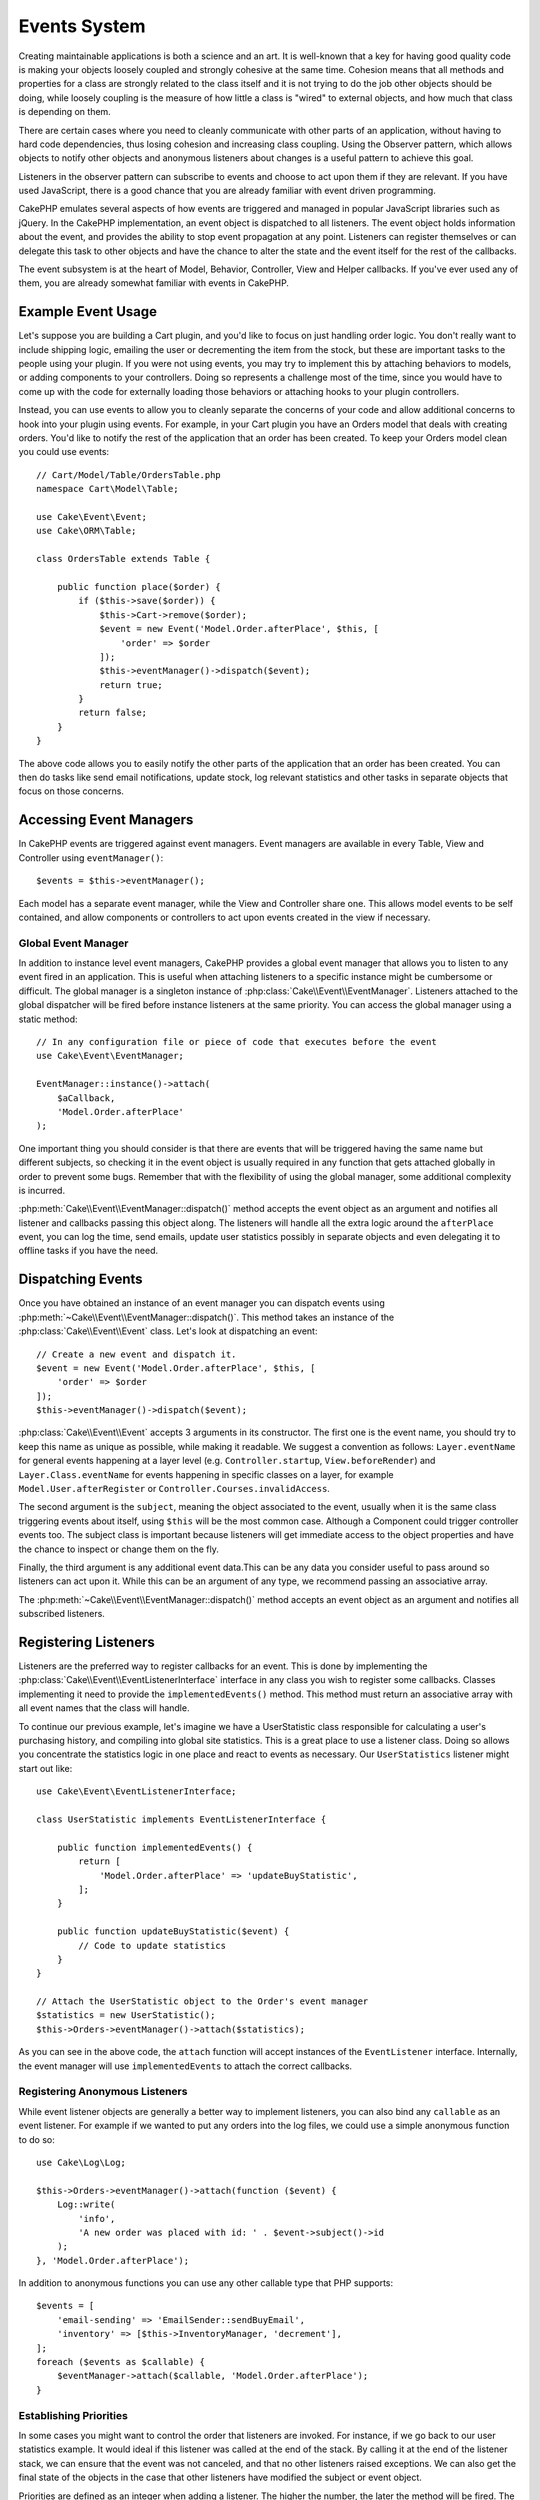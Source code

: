 Events System
#############

Creating maintainable applications is both a science and an art. It is
well-known that a key for having good quality code is making your objects
loosely coupled and strongly cohesive at the same time. Cohesion means that
all methods and properties for a class are strongly related to the class
itself and it is not trying to do the job other objects should be doing,
while loosely coupling is the measure of how little a class is "wired"
to external objects, and how much that class is depending on them.

There are certain cases where you need to cleanly communicate with other parts
of an application, without having to hard code dependencies, thus losing
cohesion and increasing class coupling. Using the Observer pattern, which allows
objects to notify other objects and anonymous listeners about changes is
a useful pattern to achieve this goal.

Listeners in the observer pattern can subscribe to events and choose to act upon
them if they are relevant. If you have used JavaScript, there is a good chance
that you are already familiar with event driven programming.

CakePHP emulates several aspects of how events are triggered and managed in
popular JavaScript libraries such as jQuery. In the CakePHP implementation, an
event object is dispatched to all listeners. The event object holds information
about the event, and provides the ability to stop event propagation at any
point. Listeners can register themselves or can delegate this task to other
objects and have the chance to alter the state and the event itself for the rest
of the callbacks.

The event subsystem is at the heart of Model, Behavior, Controller, View and
Helper callbacks. If you've ever used any of them, you are already somewhat
familiar with events in CakePHP.

Example Event Usage
===================

Let's suppose you are building a Cart plugin, and you'd like to focus on just
handling order logic. You don't really want to include shipping logic, emailing
the user or decrementing the item from the stock, but these are important tasks
to the people using your plugin. If you were not using events, you may try to
implement this by attaching behaviors to models, or adding components to your
controllers. Doing so represents a challenge most of the time, since you
would have to come up with the code for externally loading those behaviors or
attaching hooks to your plugin controllers.

Instead, you can use events to allow you to cleanly separate the concerns of
your code and allow additional concerns to hook into your plugin using events.
For example, in your Cart plugin you have an Orders model that deals with creating
orders. You'd like to notify the rest of the application that an order has been
created. To keep your Orders model clean you could use events::

    // Cart/Model/Table/OrdersTable.php
    namespace Cart\Model\Table;

    use Cake\Event\Event;
    use Cake\ORM\Table;

    class OrdersTable extends Table {

        public function place($order) {
            if ($this->save($order)) {
                $this->Cart->remove($order);
                $event = new Event('Model.Order.afterPlace', $this, [
                    'order' => $order
                ]);
                $this->eventManager()->dispatch($event);
                return true;
            }
            return false;
        }
    }

The above code allows you to easily notify the other parts of the application
that an order has been created. You can then do tasks like send email
notifications, update stock, log relevant statistics and other tasks in separate
objects that focus on those concerns.

Accessing Event Managers
========================

In CakePHP events are triggered against event managers. Event managers are
available in every Table, View and Controller using ``eventManager()``::

    $events = $this->eventManager();

Each model has a separate event manager, while the View and Controller
share one. This allows model events to be self contained, and allow components
or controllers to act upon events created in the view if necessary.

Global Event Manager
--------------------

In addition to instance level event managers, CakePHP provides a global event
manager that allows you to listen to any event fired in an application. This is
useful when attaching listeners to a specific instance might be cumbersome or
difficult. The global manager is a singleton instance of
:php:class:`Cake\\Event\\EventManager`. Listeners attached to the global
dispatcher will be fired before instance listeners at the same priority. You can
access the global manager using a static method::

    // In any configuration file or piece of code that executes before the event
    use Cake\Event\EventManager;

    EventManager::instance()->attach(
        $aCallback,
        'Model.Order.afterPlace'
    );

One important thing you should consider is that there are events that will be
triggered having the same name but different subjects, so checking it in the
event object is usually required in any function that gets attached globally in
order to prevent some bugs. Remember that with the flexibility of using the
global manager, some additional complexity is incurred.

:php:meth:`Cake\\Event\\EventManager::dispatch()` method accepts the event object
as an argument and notifies all listener and callbacks passing this object
along. The listeners will handle all the extra logic around the
``afterPlace`` event, you can log the time, send emails, update user statistics
possibly in separate objects and even delegating it to offline tasks if you have
the need.

Dispatching Events
==================

Once you have obtained an instance of an event manager you can dispatch events
using :php:meth:`~Cake\\Event\\EventManager::dispatch()`. This method takes an instance
of the :php:class:`Cake\\Event\\Event` class. Let's look at dispatching an event::

    // Create a new event and dispatch it.
    $event = new Event('Model.Order.afterPlace', $this, [
        'order' => $order
    ]);
    $this->eventManager()->dispatch($event);

:php:class:`Cake\\Event\\Event` accepts 3 arguments in its constructor. The first one is
the event name, you should try to keep this name as unique as possible, while
making it readable. We suggest a convention as follows: ``Layer.eventName`` for
general events happening at a layer level (e.g. ``Controller.startup``,
``View.beforeRender``) and ``Layer.Class.eventName`` for events happening in
specific classes on a layer, for example ``Model.User.afterRegister`` or
``Controller.Courses.invalidAccess``.

The second argument is the ``subject``, meaning the object associated to the event,
usually when it is the same class triggering events about itself, using ``$this``
will be the most common case. Although a Component could trigger
controller events too. The subject class is important because listeners will get
immediate access to the object properties and have the chance to inspect or
change them on the fly.

Finally, the third argument is any additional event data.This can be any data you consider
useful to pass around so listeners can act upon it. While this can be an argument
of any type, we recommend passing an associative array.

The :php:meth:`~Cake\\Event\\EventManager::dispatch()` method accepts an event object as an argument
and notifies all subscribed listeners.

Registering Listeners
=====================

Listeners are the preferred way to register callbacks for an event. This is done by
implementing the :php:class:`Cake\\Event\\EventListenerInterface` interface in any class you wish
to register some callbacks. Classes implementing it need to provide the
``implementedEvents()`` method. This method must return an associative array
with all event names that the class will handle.

To continue our previous example, let's imagine we have a UserStatistic class
responsible for calculating a user's purchasing history, and compiling into
global site statistics. This is a great place to use a listener class. Doing so
allows you concentrate the statistics logic in one place and react to events as
necessary. Our ``UserStatistics`` listener might start out like::

    use Cake\Event\EventListenerInterface;

    class UserStatistic implements EventListenerInterface {

        public function implementedEvents() {
            return [
                'Model.Order.afterPlace' => 'updateBuyStatistic',
            ];
        }

        public function updateBuyStatistic($event) {
            // Code to update statistics
        }
    }

    // Attach the UserStatistic object to the Order's event manager
    $statistics = new UserStatistic();
    $this->Orders->eventManager()->attach($statistics);

As you can see in the above code, the ``attach`` function will accept instances
of the ``EventListener`` interface. Internally, the event manager will use
``implementedEvents`` to attach the correct callbacks.

Registering Anonymous Listeners
-------------------------------

While event listener objects are generally a better way to implement listeners,
you can also bind any ``callable`` as an event listener. For example if we
wanted to put any orders into the log files, we could use a simple anonymous
function to do so::

    use Cake\Log\Log;

    $this->Orders->eventManager()->attach(function ($event) {
        Log::write(
            'info',
            'A new order was placed with id: ' . $event->subject()->id
        );
    }, 'Model.Order.afterPlace');

In addition to anonymous functions you can use any other callable type that PHP
supports::

    $events = [
        'email-sending' => 'EmailSender::sendBuyEmail',
        'inventory' => [$this->InventoryManager, 'decrement'],
    ];
    foreach ($events as $callable) {
        $eventManager->attach($callable, 'Model.Order.afterPlace');
    }

.. _event-priorities:

Establishing Priorities
-----------------------

In some cases you might want to control the order that listeners are invoked.
For instance, if we go back to our user statistics example. It would ideal if
this listener was called at the end of the stack. By calling it at the end of
the listener stack, we can ensure that the event was not canceled, and that no
other listeners raised exceptions. We can also get the final state of the
objects in the case that other listeners have modified the subject or event
object.

Priorities are defined as an integer when adding a listener. The higher the
number, the later the method will be fired. The default priority for all
listeners is ``10``. If you need your method to be run earlier, using any value
below this default will work. On the other hand if you desire to run the
callback after the others, using a number above ``10`` will do.

If two callbacks happen to have the same priority value, they will be executed
with a the order they were attached. You set priorities using the ``attach``
method for callbacks, and declaring it in the ``implementedEvents`` function for
event listeners::

    // Setting priority for a callback
    $callback = [$this, 'doSomething'];
    $this->eventManager()->attach(
        $callback,
        'Model.Order.afterPlace',
        ['priority' => 2]
    );

    // Setting priority for a listener
    class UserStatistic implements EventListenerInterface {
        public function implementedEvents() {
            return [
                'Model.Order.afterPlace' => [
                    'callable' => 'updateBuyStatistic',
                    'priority' => 100
                ],
            ];
        }
    }

As you see, the main difference for ``EventListener`` objects is that you need
to use an array for specifying the callable method and the priority preference.
The ``callable`` key is an special array entry that the manager will read to know
what function in the class it should be calling.

Getting Event Data as Function Parameters
-----------------------------------------

When events have data provided in their constructor, the provided data is
converted into arguments for the listeners. An example from the View layer is
the afterRender callback::

    $this->eventManager()
        ->dispatch(new Event('View.afterRender', $this, ['view' => $viewFileName]));

The listeners of the ``View.afterRender`` callback should have the following
signature::

    function (Event $event, $viewFileName)

Each value provided to the Event constructor will be converted into function
parameters in the order they appear in the data array. If you use an associative
array, the result of ``array_values`` will determine the function argument
order.

.. note::

    Unlike in 2.x, converting event data to listener arguments is the default
    behavior and cannot be disabled.


Stopping Events
---------------

Much like DOM events, you may want to stop an event to prevent additional
listeners from being notified. You can see this in action during model callbacks
(e.g. beforeSave) in which it is possible to stop the saving operation if
the code detects it cannot proceed any further.

In order to stop events you can either return ``false`` in your callbacks or call
the ``stopPropagation`` method on the event object::

    public function doSomething($event) {
        // ...
        return false; // Stops the event
    }

    public function updateBuyStatistic($event) {
        // ...
        $event->stopPropagation();
    }

Stopping an event will prevent any additional callbacks from being called.
Additionally the code triggering the event may behave differently based on the
event being stopped or not. Generally it does not make sense to stop 'after'
events, but stopping 'before' events is often used to prevent the entire
operation from occurring.

To check if an event was stopped, you call the ``isStopped()`` method in the
event object::

    public function place($order) {
        $event = new Event('Model.Order.beforePlace', $this, ['order' => $order]);
        $this->eventManager()->dispatch($event);
        if ($event->isStopped()) {
            return false;
        }
        if ($this->Orders->save($order)) {
            // ...
        }
        // ...
    }

In the previous example the order would not get saved if the event is stopped
during the ``beforePlace`` process.

Getting Event Results
---------------------

Every time a callback returns a value, it gets stored in the ``$result``
property of the event object. This is useful when you want to allow callbacks to
modify the event execution. Let's take again our ``beforePlace`` example and let
callbacks modify the $order data.

Event results can be altered either using the event object result property
directly or returning the value in the callback itself::

    // A listener callback
    public function doSomething($event) {
        // ...
        $alteredData = $event->data['order'] + $moreData;
        return $alteredData;
    }

    // Another listener callback
    public function doSomethingElse($event) {
        // ...
        $event->result['order'] = $alteredData;
    }

    // Using the event result
    public function place($order) {
        $event = new Event('Model.Order.beforePlace', $this, ['order' => $order]);
        $this->eventManager()->dispatch($event);
        if (!empty($event->result['order'])) {
            $order = $event->result['order'];
        }
        if ($this->Orders->save($order)) {
            // ...
        }
        // ...
    }

It is possible to alter any event object property and have the new data passed
to the next callback. In most of the cases, providing objects as event data or
result and directly altering the object is the best solution as the reference is
kept the same and modifications are shared across all callback calls.

Removing Callbacks and Listeners
--------------------------------

If for any reason you want to remove any callback from the event manager just
call the :php:meth:`Cake\\Event\\EventManager::detach()` method using as
arguments the first two params you used for attaching it::

    // Attaching a function
    $this->eventManager()->attach([$this, 'doSomething'], 'My.event');

    // Detaching the function
    $this->eventManager()->detach([$this, 'doSomething'], 'My.event');

    // Attaching an anonymous function.
    $myFunction = function ($event) { ... };
    $this->eventManager()->attach($myFunction, 'My.event');

    // Detaching the anonymous function
    $this->eventManager()->detach($myFunction, 'My.event');

    // Attaching a EventListener
    $listener = new MyEventLister();
    $this->eventManager()->attach($listener);

    // Detaching a single event key from a listener
    $this->eventManager()->detach($listener, 'My.event');

    // Detaching all callbacks implemented by a listener
    $this->eventManager()->detach($listener);

Conclusion
==========

Events are a great way of separating concerns in your application and make
classes both cohesive and decoupled from each other. Events can be utilized to
de-couple application code and make extensible plugins.

Keep in mind that with great power comes great responsibility. Using too many
events can make debugging harder and require additional integration testing.

Additional Reading
==================

* :doc:`/orm/behaviors`
* :doc:`/controllers/components`
* :doc:`/views/helpers`


.. meta::
    :title lang=en: Events system
    :keywords lang=en: events, dispatch, decoupling, cakephp, callbacks, triggers, hooks, php

